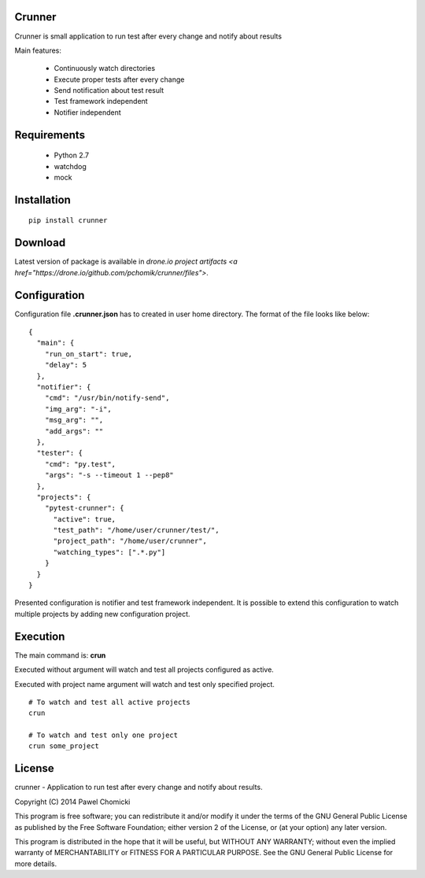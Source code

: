 Crunner
=======

Crunner is small application to run test after every change and notify about results

Main features:

    * Continuously watch directories
    * Execute proper tests after every change
    * Send notification about test result
    * Test framework independent
    * Notifier independent

Requirements
============

    * Python 2.7
    * watchdog
    * mock

Installation
============

::

    pip install crunner

Download
========

Latest version of package is available in `drone.io project artifacts <a href="https://drone.io/github.com/pchomik/crunner/files">`.

Configuration
=============

Configuration file **.crunner.json** has to created in user home directory. The format of the file looks like below:

::

    {
      "main": {
        "run_on_start": true,
        "delay": 5
      },
      "notifier": {
        "cmd": "/usr/bin/notify-send",
        "img_arg": "-i",
        "msg_arg": "",
        "add_args": ""
      },
      "tester": {
        "cmd": "py.test",
        "args": "-s --timeout 1 --pep8"
      },
      "projects": {
        "pytest-crunner": {
          "active": true,
          "test_path": "/home/user/crunner/test/",
          "project_path": "/home/user/crunner",
          "watching_types": [".*.py"]
        }
      }
    }

Presented configuration is notifier and test framework independent. 
It is possible to extend this configuration to watch multiple projects by adding new configuration project.

Execution
=========

The main command is: **crun**

Executed without argument will watch and test all projects configured as active.

Executed with project name argument will watch and test only specified project.

::

    # To watch and test all active projects
    crun

    # To watch and test only one project
    crun some_project

License
=======

crunner - Application to run test after every change and notify about results.

Copyright (C) 2014 Pawel Chomicki

This program is free software; you can redistribute it and/or modify it under the terms of the GNU General Public License as published by the Free Software Foundation; either version 2 of the License, or (at your option) any later version.

This program is distributed in the hope that it will be useful, but WITHOUT ANY WARRANTY; without even the implied warranty of MERCHANTABILITY or FITNESS FOR A PARTICULAR PURPOSE. See the GNU General Public License for more details.
